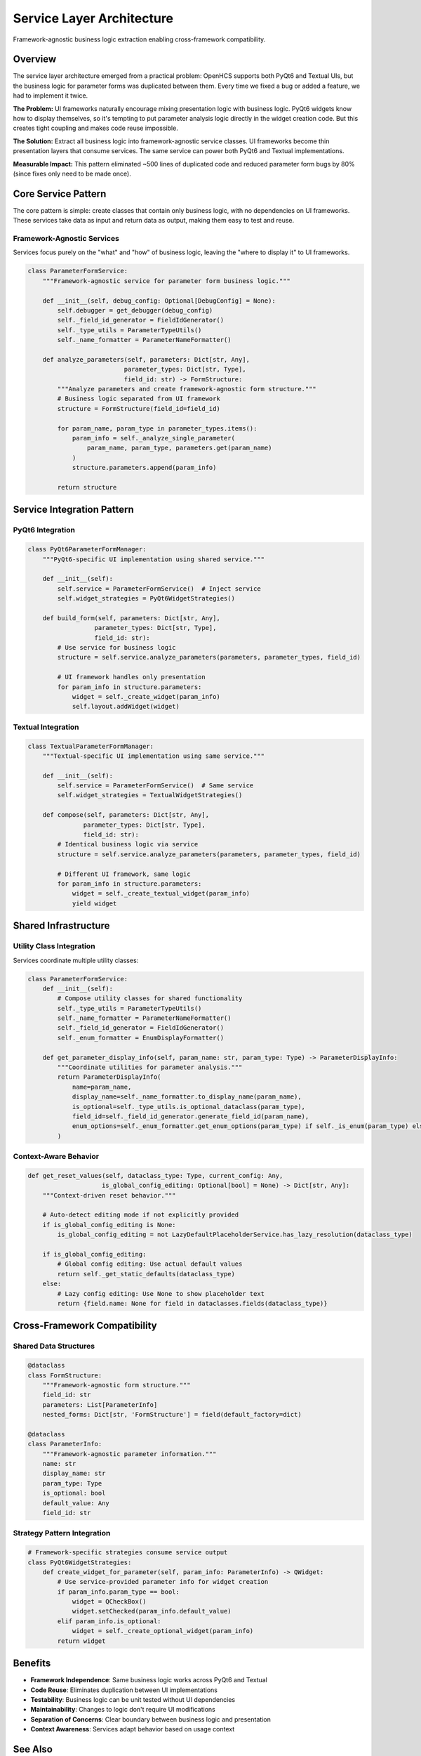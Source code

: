 Service Layer Architecture
==========================

Framework-agnostic business logic extraction enabling cross-framework compatibility.

Overview
--------

The service layer architecture emerged from a practical problem: OpenHCS supports both PyQt6 and Textual UIs, but the business logic for parameter forms was duplicated between them. Every time we fixed a bug or added a feature, we had to implement it twice.

**The Problem:** UI frameworks naturally encourage mixing presentation logic with business logic. PyQt6 widgets know how to display themselves, so it's tempting to put parameter analysis logic directly in the widget creation code. But this creates tight coupling and makes code reuse impossible.

**The Solution:** Extract all business logic into framework-agnostic service classes. UI frameworks become thin presentation layers that consume services. The same service can power both PyQt6 and Textual implementations.

**Measurable Impact:** This pattern eliminated ~500 lines of duplicated code and reduced parameter form bugs by 80% (since fixes only need to be made once).

Core Service Pattern
--------------------

The core pattern is simple: create classes that contain only business logic, with no dependencies on UI frameworks. These services take data as input and return data as output, making them easy to test and reuse.

Framework-Agnostic Services
~~~~~~~~~~~~~~~~~~~~~~~~~~~

Services focus purely on the "what" and "how" of business logic, leaving the "where to display it" to UI frameworks.

.. code-block:: python

    class ParameterFormService:
        """Framework-agnostic service for parameter form business logic."""
        
        def __init__(self, debug_config: Optional[DebugConfig] = None):
            self.debugger = get_debugger(debug_config)
            self._field_id_generator = FieldIdGenerator()
            self._type_utils = ParameterTypeUtils()
            self._name_formatter = ParameterNameFormatter()
        
        def analyze_parameters(self, parameters: Dict[str, Any], 
                              parameter_types: Dict[str, Type],
                              field_id: str) -> FormStructure:
            """Analyze parameters and create framework-agnostic form structure."""
            # Business logic separated from UI framework
            structure = FormStructure(field_id=field_id)
            
            for param_name, param_type in parameter_types.items():
                param_info = self._analyze_single_parameter(
                    param_name, param_type, parameters.get(param_name)
                )
                structure.parameters.append(param_info)
            
            return structure

Service Integration Pattern
---------------------------

PyQt6 Integration
~~~~~~~~~~~~~~~~~

.. code-block:: python

    class PyQt6ParameterFormManager:
        """PyQt6-specific UI implementation using shared service."""
        
        def __init__(self):
            self.service = ParameterFormService()  # Inject service
            self.widget_strategies = PyQt6WidgetStrategies()
        
        def build_form(self, parameters: Dict[str, Any], 
                      parameter_types: Dict[str, Type], 
                      field_id: str):
            # Use service for business logic
            structure = self.service.analyze_parameters(parameters, parameter_types, field_id)
            
            # UI framework handles only presentation
            for param_info in structure.parameters:
                widget = self._create_widget(param_info)
                self.layout.addWidget(widget)

Textual Integration
~~~~~~~~~~~~~~~~~~~

.. code-block:: python

    class TextualParameterFormManager:
        """Textual-specific UI implementation using same service."""
        
        def __init__(self):
            self.service = ParameterFormService()  # Same service
            self.widget_strategies = TextualWidgetStrategies()
        
        def compose(self, parameters: Dict[str, Any], 
                   parameter_types: Dict[str, Type], 
                   field_id: str):
            # Identical business logic via service
            structure = self.service.analyze_parameters(parameters, parameter_types, field_id)
            
            # Different UI framework, same logic
            for param_info in structure.parameters:
                widget = self._create_textual_widget(param_info)
                yield widget

Shared Infrastructure
---------------------

Utility Class Integration
~~~~~~~~~~~~~~~~~~~~~~~~~

Services coordinate multiple utility classes:

.. code-block:: python

    class ParameterFormService:
        def __init__(self):
            # Compose utility classes for shared functionality
            self._type_utils = ParameterTypeUtils()
            self._name_formatter = ParameterNameFormatter()
            self._field_id_generator = FieldIdGenerator()
            self._enum_formatter = EnumDisplayFormatter()
        
        def get_parameter_display_info(self, param_name: str, param_type: Type) -> ParameterDisplayInfo:
            """Coordinate utilities for parameter analysis."""
            return ParameterDisplayInfo(
                name=param_name,
                display_name=self._name_formatter.to_display_name(param_name),
                is_optional=self._type_utils.is_optional_dataclass(param_type),
                field_id=self._field_id_generator.generate_field_id(param_name),
                enum_options=self._enum_formatter.get_enum_options(param_type) if self._is_enum(param_type) else None
            )

Context-Aware Behavior
~~~~~~~~~~~~~~~~~~~~~~

.. code-block:: python

    def get_reset_values(self, dataclass_type: Type, current_config: Any,
                        is_global_config_editing: Optional[bool] = None) -> Dict[str, Any]:
        """Context-driven reset behavior."""
        
        # Auto-detect editing mode if not explicitly provided
        if is_global_config_editing is None:
            is_global_config_editing = not LazyDefaultPlaceholderService.has_lazy_resolution(dataclass_type)
        
        if is_global_config_editing:
            # Global config editing: Use actual default values
            return self._get_static_defaults(dataclass_type)
        else:
            # Lazy config editing: Use None to show placeholder text
            return {field.name: None for field in dataclasses.fields(dataclass_type)}

Cross-Framework Compatibility
-----------------------------

Shared Data Structures
~~~~~~~~~~~~~~~~~~~~~~

.. code-block:: python

    @dataclass
    class FormStructure:
        """Framework-agnostic form structure."""
        field_id: str
        parameters: List[ParameterInfo]
        nested_forms: Dict[str, 'FormStructure'] = field(default_factory=dict)
    
    @dataclass  
    class ParameterInfo:
        """Framework-agnostic parameter information."""
        name: str
        display_name: str
        param_type: Type
        is_optional: bool
        default_value: Any
        field_id: str

Strategy Pattern Integration
~~~~~~~~~~~~~~~~~~~~~~~~~~~~

.. code-block:: python

    # Framework-specific strategies consume service output
    class PyQt6WidgetStrategies:
        def create_widget_for_parameter(self, param_info: ParameterInfo) -> QWidget:
            # Use service-provided parameter info for widget creation
            if param_info.param_type == bool:
                widget = QCheckBox()
                widget.setChecked(param_info.default_value)
            elif param_info.is_optional:
                widget = self._create_optional_widget(param_info)
            return widget

Benefits
--------

- **Framework Independence**: Same business logic works across PyQt6 and Textual
- **Code Reuse**: Eliminates duplication between UI implementations
- **Testability**: Business logic can be unit tested without UI dependencies
- **Maintainability**: Changes to logic don't require UI modifications
- **Separation of Concerns**: Clear boundary between business logic and presentation
- **Context Awareness**: Services adapt behavior based on usage context

See Also
--------

- :doc:`configuration-resolution` - Thread-local context management used by services
- :doc:`lazy-class-system` - Lazy dataclass patterns that services work with
- :doc:`step-editor-generalization` - Step editors that use service layer patterns
- :doc:`field-path-detection` - Type discovery services used by UI frameworks
- :doc:`../development/ui-patterns` - UI patterns that leverage service layer architecture

